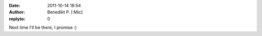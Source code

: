 :date: 2011-10-14 18:54
:author: Benedikt P. [:Mic] 
:replyto: 0

Next time I'll be there, I promise :)
